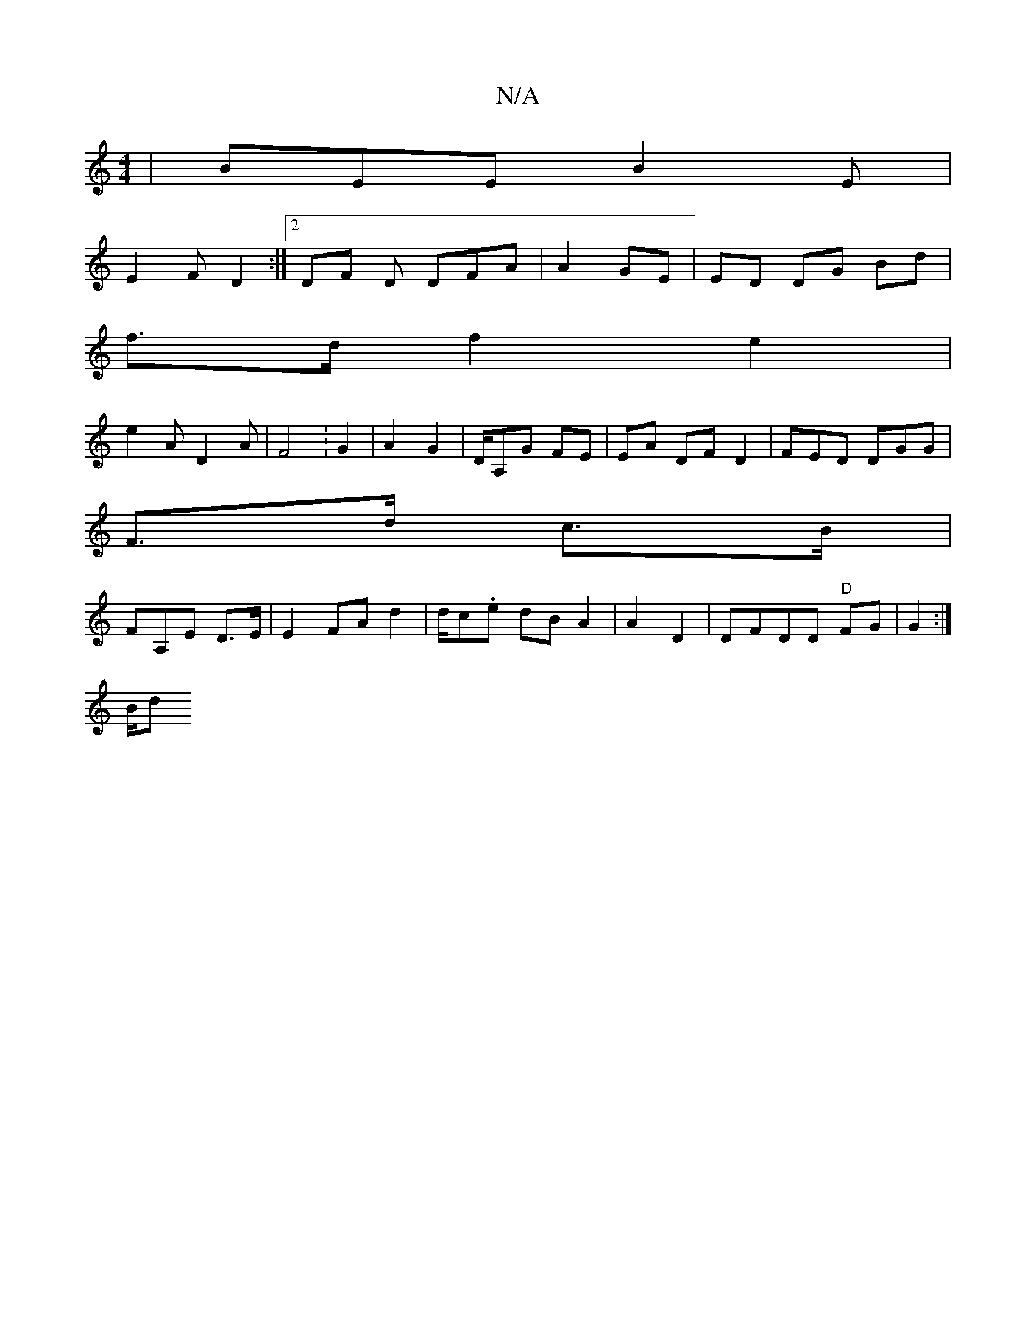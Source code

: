 X:1
T:N/A
M:4/4
R:N/A
K:Cmajor
| BEE B2 E |
E2F D2 :|2 DF D DFA | A2 GE | ED DG Bd |
f>d f2 e2 |
e2 A D2A | F4: G2 | A2 G2 | D/A,G FE | EA DF D2 | FED DGG|
F>d c>B |
FA,E D>E | E2 FA d2 | d/2c.e dB A2|A2 D2|DFDD "D" FG | G2 :|
B/d 